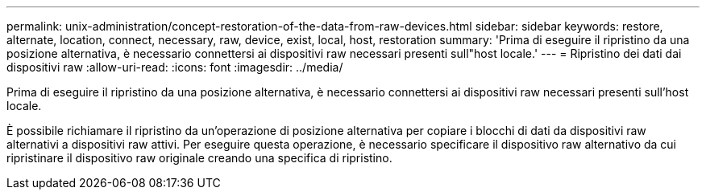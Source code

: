 ---
permalink: unix-administration/concept-restoration-of-the-data-from-raw-devices.html 
sidebar: sidebar 
keywords: restore, alternate, location, connect, necessary, raw, device, exist, local, host, restoration 
summary: 'Prima di eseguire il ripristino da una posizione alternativa, è necessario connettersi ai dispositivi raw necessari presenti sull"host locale.' 
---
= Ripristino dei dati dai dispositivi raw
:allow-uri-read: 
:icons: font
:imagesdir: ../media/


[role="lead"]
Prima di eseguire il ripristino da una posizione alternativa, è necessario connettersi ai dispositivi raw necessari presenti sull'host locale.

È possibile richiamare il ripristino da un'operazione di posizione alternativa per copiare i blocchi di dati da dispositivi raw alternativi a dispositivi raw attivi. Per eseguire questa operazione, è necessario specificare il dispositivo raw alternativo da cui ripristinare il dispositivo raw originale creando una specifica di ripristino.
